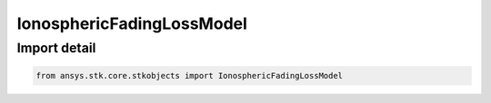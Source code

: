 IonosphericFadingLossModel
==========================

.. py:class:: ansys.stk.core.stkobjects.IonosphericFadingLossModel

   Bases: :py:class:`~ansys.stk.core.stkobjects.IIonosphericFadingLossModel`, :py:class:`~ansys.stk.core.stkobjects.IComponentInfo`, :py:class:`~ansys.stk.core.stkobjects.ICloneable`

   Class defining a Ionospheric fading loss model.

.. py:currentmodule:: IonosphericFadingLossModel


Import detail
-------------

.. code-block:: python

    from ansys.stk.core.stkobjects import IonosphericFadingLossModel



